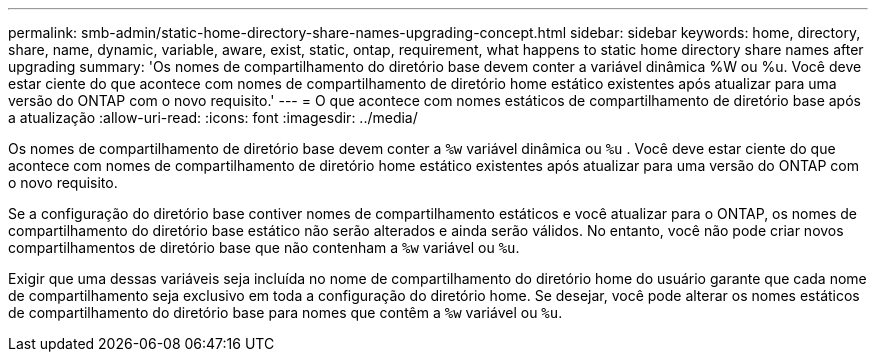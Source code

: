 ---
permalink: smb-admin/static-home-directory-share-names-upgrading-concept.html 
sidebar: sidebar 
keywords: home, directory, share, name, dynamic, variable, aware, exist, static, ontap, requirement, what happens to static home directory share names after upgrading 
summary: 'Os nomes de compartilhamento do diretório base devem conter a variável dinâmica %W ou %u. Você deve estar ciente do que acontece com nomes de compartilhamento de diretório home estático existentes após atualizar para uma versão do ONTAP com o novo requisito.' 
---
= O que acontece com nomes estáticos de compartilhamento de diretório base após a atualização
:allow-uri-read: 
:icons: font
:imagesdir: ../media/


[role="lead"]
Os nomes de compartilhamento de diretório base devem conter a `%w` variável dinâmica ou `%u` . Você deve estar ciente do que acontece com nomes de compartilhamento de diretório home estático existentes após atualizar para uma versão do ONTAP com o novo requisito.

Se a configuração do diretório base contiver nomes de compartilhamento estáticos e você atualizar para o ONTAP, os nomes de compartilhamento do diretório base estático não serão alterados e ainda serão válidos. No entanto, você não pode criar novos compartilhamentos de diretório base que não contenham a `%w` variável ou `%u`.

Exigir que uma dessas variáveis seja incluída no nome de compartilhamento do diretório home do usuário garante que cada nome de compartilhamento seja exclusivo em toda a configuração do diretório home. Se desejar, você pode alterar os nomes estáticos de compartilhamento do diretório base para nomes que contêm a `%w` variável ou `%u`.
